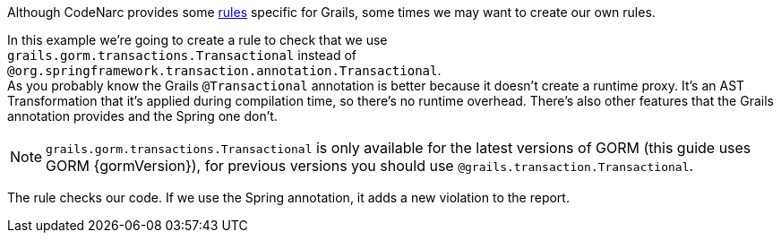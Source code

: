 Although CodeNarc provides some http://codenarc.sourceforge.net/codenarc-rules-grails.html[rules] specific for Grails,
some times we may want to create our own rules.

In this example we're going to create a rule to check that we use  + 
`grails.gorm.transactions.Transactional` instead of
`@org.springframework.transaction.annotation.Transactional`. + 
As you probably know the Grails `@Transactional` annotation is better because it doesn't create a runtime proxy. It's an AST Transformation that it's applied during compilation time, so there's no runtime overhead. There's also other features that the Grails annotation provides and
the Spring one don't.

NOTE: `grails.gorm.transactions.Transactional` is only available for the latest versions of GORM (this guide uses GORM {gormVersion}), for previous versions you should use `@grails.transaction.Transactional`.

The rule checks our code. If we use the Spring annotation, it adds a new violation to the report.
